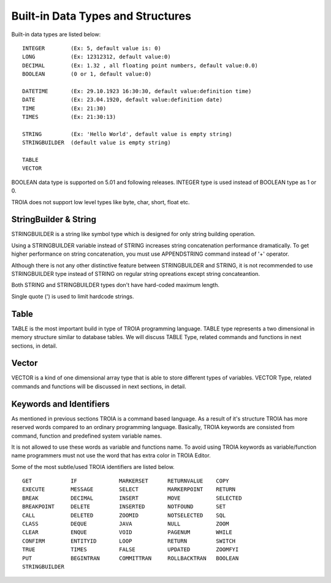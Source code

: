 

=======================
Built-in Data Types and Structures
=======================

Built-in data types are listed below:

::

	INTEGER        (Ex: 5, default value is: 0)
	LONG           (Ex: 12312312, default value:0)
	DECIMAL        (Ex: 1.32 , all floating point numbers, default value:0.0)
	BOOLEAN        (0 or 1, default value:0)
	
	DATETIME       (Ex: 29.10.1923 16:30:30, default value:definition time) 
	DATE           (Ex: 23.04.1920, default value:definition date) 
	TIME           (Ex: 21:30)
	TIMES          (Ex: 21:30:13)
	
	STRING         (Ex: 'Hello World', default value is empty string)
	STRINGBUILDER  (default value is empty string)
	
	TABLE
	VECTOR

BOOLEAN data type is supported on 5.01 and following releases. INTEGER type is used instead of BOOLEAN type as 1 or 0.
	
TROIA does not support low level types like byte, char, short, float etc.
	
	
StringBuilder & String
--------------------

STRINGBUILDER is a string like symbol type which is designed for only string building operation.

Using a STRINGBUILDER variable instead of STRING increases string concatenation performance dramatically.
To get higher performance on string concatenation, you must use APPENDSTRING command instead of '+' operator.

Although there is not any other distinctive feature between STRINGBUILDER and STRING, it is not recommended to use STRINGBUILDER type instead of STRING on regular string opreations except string concateantion.

Both STRING and STRINGBUILDER types don't have hard-coded maximum length. 

Single quote (') is used to limit hardcode strings.


Table
--------------------

TABLE is the most important build in type of TROIA programming language. TABLE type represents a two dimensional in memory structure similar to database tables.
We will discuss TABLE Type, related commands and functions in next sections, in detail.


Vector
--------------------

VECTOR is a kind of one dimensional array type that is able to store different types of variables.
VECTOR Type, related commands and functions will be discussed in next sections, in detail.


Keywords and Identifiers
------------------------

As mentioned in previous sections TROIA is a command based language. As a result of it's structure TROIA has more reserved words compared to an ordinary programming language.
Basically, TROIA keywords are consisted from command, function and predefined system variable names. 

It is not allowed to use these words as variable and functions name.
To avoid using TROIA keywords as variable/function name programmers must not use the word that has extra color in TROIA Editor.

Some of the most subtle/used TROIA identifiers are listed below.

::

	GET            IF             MARKERSET      RETURNVALUE    COPY
	EXECUTE        MESSAGE        SELECT         MARKERPOINT    RETURN
	BREAK          DECIMAL        INSERT         MOVE           SELECTED
	BREAKPOINT     DELETE         INSERTED       NOTFOUND       SET              
	CALL           DELETED        ZOOMID         NOTSELECTED    SQL
	CLASS          DEQUE          JAVA           NULL           ZOOM
	CLEAR          ENQUE          VOID           PAGENUM        WHILE
	CONFIRM        ENTITYID       LOOP           RETURN         SWITCH
	TRUE           TIMES          FALSE          UPDATED        ZOOMFYI
	PUT            BEGINTRAN      COMMITTRAN     ROLLBACKTRAN   BOOLEAN
	STRINGBUILDER  
